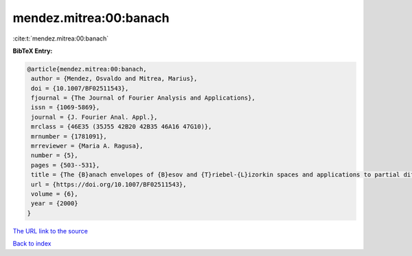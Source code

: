 mendez.mitrea:00:banach
=======================

:cite:t:`mendez.mitrea:00:banach`

**BibTeX Entry:**

.. code-block:: bibtex

   @article{mendez.mitrea:00:banach,
    author = {Mendez, Osvaldo and Mitrea, Marius},
    doi = {10.1007/BF02511543},
    fjournal = {The Journal of Fourier Analysis and Applications},
    issn = {1069-5869},
    journal = {J. Fourier Anal. Appl.},
    mrclass = {46E35 (35J55 42B20 42B35 46A16 47G10)},
    mrnumber = {1781091},
    mrreviewer = {Maria A. Ragusa},
    number = {5},
    pages = {503--531},
    title = {The {B}anach envelopes of {B}esov and {T}riebel-{L}izorkin spaces and applications to partial differential equations},
    url = {https://doi.org/10.1007/BF02511543},
    volume = {6},
    year = {2000}
   }
`The URL link to the source <ttps://doi.org/10.1007/BF02511543}>`_


`Back to index <../By-Cite-Keys.html>`_
